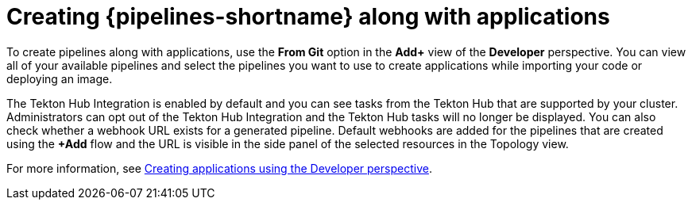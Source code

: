 // This module is included in the following assembly:
//
// *openshift_pipelines/working-with-pipelines-web-console.adoc

:_mod-docs-content-type: CONCEPT
[id="op-creating-pipelines-along-with-applications_{context}"]
= Creating {pipelines-shortname} along with applications

[role="_abstract"]
To create pipelines along with applications, use the *From Git* option in the *Add+* view of the *Developer* perspective. You can view all of your available pipelines and select the pipelines you want to use to create applications while importing your code or deploying an image.

The Tekton Hub Integration is enabled by default and you can see tasks from the Tekton Hub that are supported by your cluster. Administrators can opt out of the Tekton Hub Integration and the Tekton Hub tasks will no longer be displayed. You can also check whether a webhook URL exists for a generated pipeline. Default webhooks are added for the pipelines that are created using the *+Add* flow and the URL is visible in the side panel of the selected resources in the Topology view.

[role="_additional-resources"]
For more information, see xref:../../applications/creating_applications/odc-creating-applications-using-developer-perspective.adoc#odc-importing-codebase-from-git-to-create-application_odc-creating-applications-using-developer-perspective[Creating applications using the Developer perspective].
